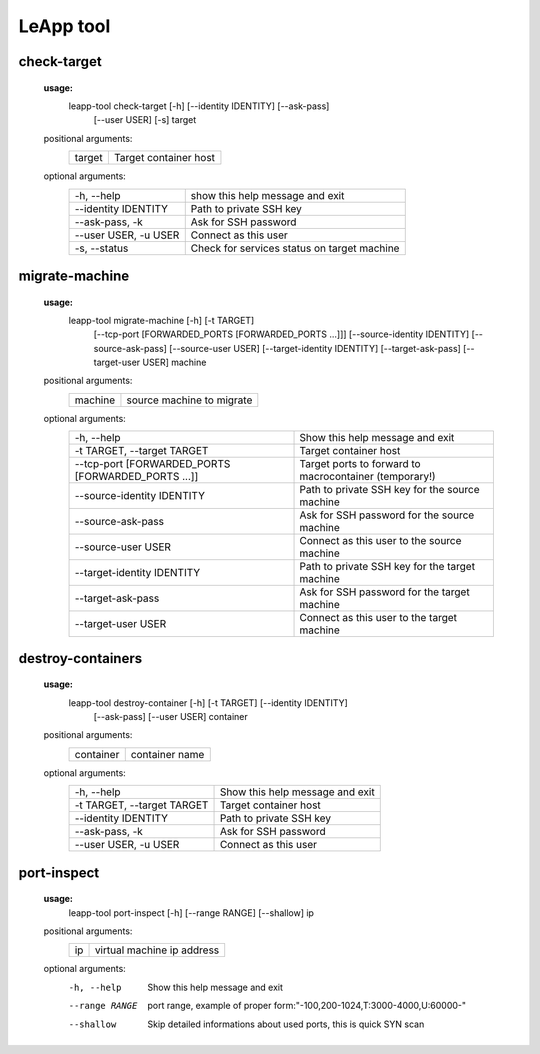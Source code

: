 LeApp tool
==========


check-target
^^^^^^^^^^^^

    **usage:**
        leapp-tool check-target [-h] [--identity IDENTITY] [--ask-pass]
                                [--user USER] [-s]
                                target

    positional arguments:
        +-------------+---------------------------+
        | target      | Target container host     | 
        +-------------+---------------------------+

    optional arguments:
        ======================  ================================================
        -h, --help              show this help message and exit
        --identity IDENTITY     Path to private SSH key
        --ask-pass, -k          Ask for SSH password
        --user USER, -u USER    Connect as this user
        -s, --status            Check for services status on target machine
        ======================  ================================================


migrate-machine
^^^^^^^^^^^^^^^

    **usage:** 
        leapp-tool migrate-machine [-h] [-t TARGET]
                                   [--tcp-port [FORWARDED_PORTS [FORWARDED_PORTS ...]]]
                                   [--source-identity IDENTITY] [--source-ask-pass]
                                   [--source-user USER]
                                   [--target-identity IDENTITY] [--target-ask-pass]
                                   [--target-user USER]
                                   machine
    
    positional arguments:
        +-------------+---------------------------+
        | machine     | source machine to migrate |
        +-------------+---------------------------+
    
    optional arguments:
        ==================================================  =======================================================
        -h, --help                                          Show this help message and exit
        -t TARGET, --target TARGET                          Target container host 
        --tcp-port [FORWARDED_PORTS [FORWARDED_PORTS ...]]  Target ports to forward to macrocontainer (temporary!)
        --source-identity IDENTITY                          Path to private SSH key for the source machine
        --source-ask-pass                                   Ask for SSH password for the source machine
        --source-user USER                                  Connect as this user to the source machine
        --target-identity IDENTITY                          Path to private SSH key for the target machine
        --target-ask-pass                                   Ask for SSH password for the target machine
        --target-user USER                                  Connect as this user to the target machine
        ==================================================  =======================================================



destroy-containers
^^^^^^^^^^^^^^^^^^
    **usage:**
        leapp-tool destroy-container [-h] [-t TARGET] [--identity IDENTITY]
                                    [--ask-pass] [--user USER]
                                    container
                                      
    
    positional arguments:
        +-------------+---------------------------+
        | container   | container name            |
        +-------------+---------------------------+

    
    optional arguments:
        ==========================  =============================== 
        -h, --help                  Show this help message and exit
        -t TARGET, --target TARGET  Target container host 
        --identity IDENTITY         Path to private SSH key
        --ask-pass, -k              Ask for SSH password
        --user USER, -u USER        Connect as this user
        ==========================  =============================== 


port-inspect
^^^^^^^^^^^^
    **usage:** 
        leapp-tool port-inspect [-h] [--range RANGE] [--shallow] ip
    
    positional arguments:
        +-------------+----------------------------+
        | ip          | virtual machine ip address |
        +-------------+----------------------------+
    
    optional arguments:
        -h, --help      Show this help message and exit
        --range RANGE   port range, example of proper
                        form:"-100,200-1024,T:3000-4000,U:60000-"
        --shallow       Skip detailed informations about used ports, this is quick
                        SYN scan


